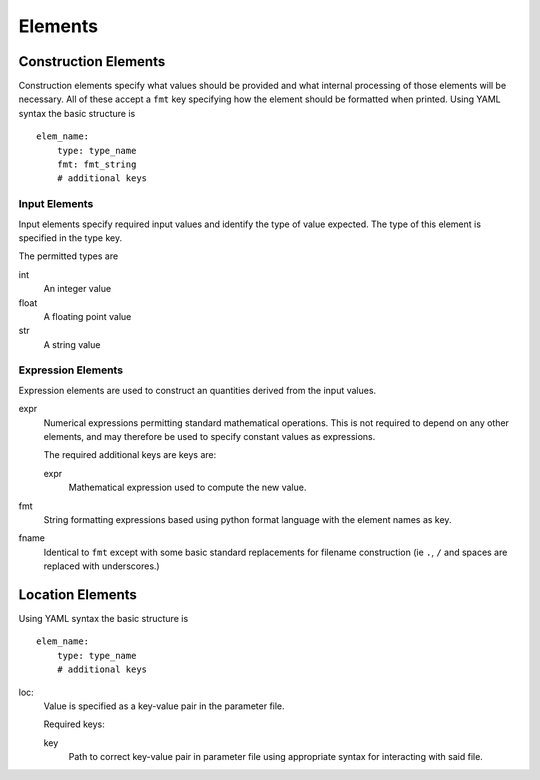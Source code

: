 Elements
========

.. _construct_elems:

Construction Elements
---------------------

Construction elements specify what values should be provided and what internal
processing of those elements will be necessary. All of these accept a ``fmt``
key specifying how the element should be formatted when printed. Using YAML
syntax the basic structure is

::

    elem_name:
        type: type_name
        fmt: fmt_string
        # additional keys

Input Elements
^^^^^^^^^^^^^^

Input elements specify required input values and identify the type of value
expected. The type of this element is specified in the type key.

The permitted types are

int
    An integer value
float
    A floating point value
str
    A string value

Expression Elements
^^^^^^^^^^^^^^^^^^^

Expression elements are used to construct an quantities derived from the input
values.

expr
    Numerical expressions permitting standard mathematical operations. This is
    not required to depend on any other elements, and may therefore be used to
    specify constant values as expressions.

    The required additional keys are keys are:

    expr
        Mathematical expression used to compute the new value.

fmt
    String formatting expressions based using python format language with
    the element names as key.

fname
    Identical to ``fmt`` except with some basic standard replacements for
    filename construction (ie ``.``, ``/`` and spaces are replaced with
    underscores.)

.. _location_elems:

Location Elements
-----------------


Using YAML syntax the basic structure is

::

    elem_name:
        type: type_name
        # additional keys

loc:
    Value is specified as a key-value pair in the parameter file.

    Required keys:

    key
        Path to correct key-value pair in parameter file using appropriate
        syntax for interacting with said file.
